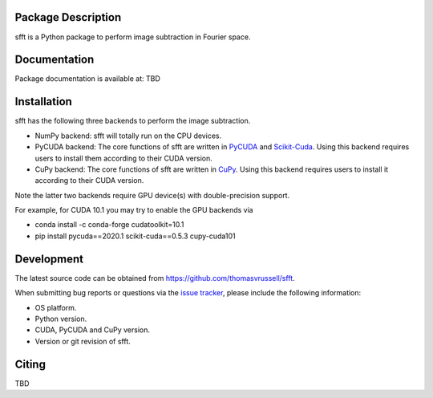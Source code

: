 Package Description
-------------------
sfft is a Python package to perform image subtraction in Fourier space.

Documentation
-------------
Package documentation is available at: TBD

Installation
-----------
sfft has the following three backends to perform the image subtraction.

- NumPy backend: sfft will totally run on the CPU devices. 
- PyCUDA backend: The core functions of sfft are written in `PyCUDA <https://github.com/inducer/pycuda>`_ and `Scikit-Cuda <https://github.com/lebedov/scikit-cuda>`_. Using this backend requires users to install them according to their CUDA version.
- CuPy backend: The core functions of sfft are written in `CuPy <https://github.com/cupy/cupy>`_. Using this backend requires users to install it according to their CUDA version.

Note the latter two backends require GPU device(s) with double-precision support. 

For example, for CUDA 10.1 you may try to enable the GPU backends via

- conda install -c conda-forge cudatoolkit=10.1
- pip install pycuda==2020.1 scikit-cuda==0.5.3 cupy-cuda101

Development
-----------
The latest source code can be obtained from
`<https://github.com/thomasvrussell/sfft>`_.

When submitting bug reports or questions via the `issue tracker 
<https://github.com/thomasvrussell/sfft/issues>`_, please include the following 
information:

- OS platform.
- Python version.
- CUDA, PyCUDA and CuPy version.
- Version or git revision of sfft.

Citing
------
TBD